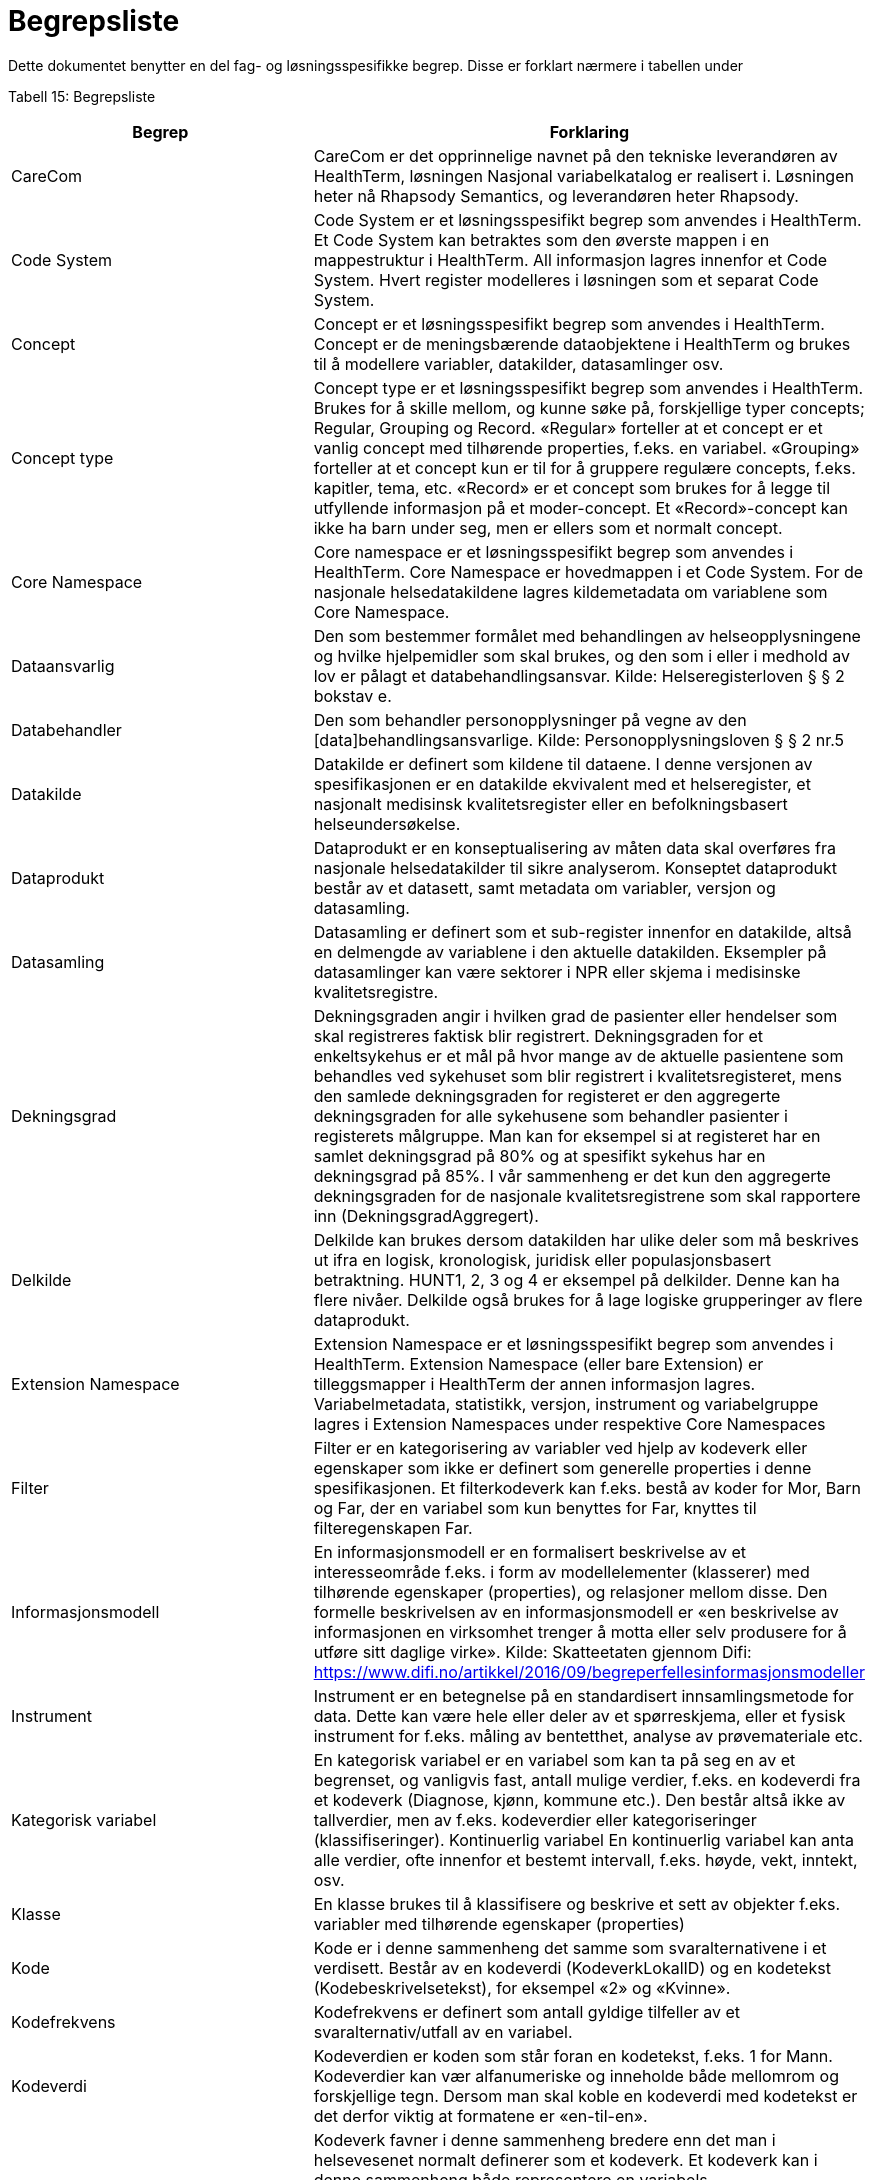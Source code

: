 = Begrepsliste [[begrepsliste]]

Dette dokumentet benytter en del fag- og løsningsspesifikke begrep. Disse er forklart nærmere i tabellen under

Tabell 15: Begrepsliste

[options="header"]

|===
|Begrep |Forklaring
|CareCom |CareCom er det opprinnelige navnet på den tekniske leverandøren av HealthTerm, løsningen
Nasjonal variabelkatalog er realisert i. Løsningen heter nå Rhapsody Semantics, og leverandøren heter Rhapsody.
|Code System |Code System er et løsningsspesifikt begrep som anvendes i
HealthTerm.
Et Code System kan betraktes som den øverste mappen i en
mappestruktur i HealthTerm. All informasjon lagres innenfor et
Code System. Hvert register modelleres i løsningen som et
separat Code System.
|Concept |Concept er et løsningsspesifikt begrep som anvendes i
HealthTerm.
Concept er de meningsbærende dataobjektene i HealthTerm og
brukes til å modellere variabler, datakilder, datasamlinger osv.
|Concept type |Concept type er et løsningsspesifikt begrep som anvendes i
HealthTerm.
Brukes for å skille mellom, og kunne søke på, forskjellige typer
concepts; Regular, Grouping og Record. «Regular» forteller at et
concept er et vanlig concept med tilhørende properties, f.eks. en
variabel. «Grouping» forteller at et concept kun er til for å
gruppere regulære concepts, f.eks. kapitler, tema, etc. «Record»
er et concept som brukes for å legge til utfyllende informasjon på
et moder-concept. Et «Record»-concept kan ikke ha barn under
seg, men er ellers som et normalt concept.
|Core Namespace| Core namespace er et løsningsspesifikt begrep som anvendes i
HealthTerm. Core Namespace er hovedmappen i et Code
System. For de nasjonale helsedatakildene lagres kildemetadata
om variablene som Core Namespace.
|Dataansvarlig |Den som bestemmer formålet med behandlingen av
helseopplysningene og hvilke hjelpemidler som skal brukes, og
den som i eller i medhold av lov er pålagt et
databehandlingsansvar.
Kilde: Helseregisterloven § § 2 bokstav e.
|Databehandler |Den som behandler personopplysninger på vegne av den
[data]behandlingsansvarlige.
Kilde: Personopplysningsloven § § 2 nr.5
|Datakilde |Datakilde er definert som kildene til dataene. I denne versjonen
av spesifikasjonen er en datakilde ekvivalent med et
helseregister, et nasjonalt medisinsk kvalitetsregister eller en
befolkningsbasert helseundersøkelse.
|Dataprodukt |Dataprodukt er en konseptualisering av måten data skal
overføres fra nasjonale helsedatakilder til
sikre analyserom. Konseptet dataprodukt består av et
datasett, samt metadata om variabler, versjon og datasamling.
|Datasamling |Datasamling er definert som et sub-register innenfor en
datakilde, altså en delmengde av variablene i den aktuelle
datakilden. Eksempler på datasamlinger kan være sektorer i
NPR eller skjema i medisinske kvalitetsregistre.
|Dekningsgrad |Dekningsgraden angir i hvilken grad de pasienter eller hendelser
som skal registreres faktisk blir registrert. Dekningsgraden for et
enkeltsykehus er et mål på hvor mange av de aktuelle
pasientene som behandles ved sykehuset som blir registrert i
kvalitetsregisteret, mens den samlede dekningsgraden for
registeret er den aggregerte dekningsgraden for alle sykehusene
som behandler pasienter i registerets målgruppe. Man kan for
eksempel si at registeret har en samlet dekningsgrad på 80% og
at spesifikt sykehus har en dekningsgrad på 85%.
I vår sammenheng er det kun den aggregerte dekningsgraden
for de nasjonale kvalitetsregistrene som skal rapportere inn
(DekningsgradAggregert).
|Delkilde |Delkilde kan brukes dersom datakilden har ulike deler som må
beskrives ut ifra en logisk, kronologisk, juridisk eller
populasjonsbasert betraktning. HUNT1, 2, 3 og 4 er eksempel
på delkilder. Denne kan ha flere nivåer. 
Delkilde også brukes for å lage logiske grupperinger av flere
dataprodukt.
|Extension Namespace |Extension Namespace er et løsningsspesifikt begrep som
anvendes i HealthTerm. Extension Namespace (eller bare
Extension) er tilleggsmapper i HealthTerm der annen
informasjon lagres. Variabelmetadata, statistikk, versjon,
instrument og variabelgruppe lagres i Extension Namespaces
under respektive Core Namespaces
|Filter |Filter er en kategorisering av variabler ved hjelp av kodeverk
eller egenskaper som ikke er definert som generelle properties i
denne spesifikasjonen.
Et filterkodeverk kan f.eks. bestå av koder for Mor, Barn og Far,
der en variabel som kun benyttes for Far, knyttes til
filteregenskapen Far.
|Informasjonsmodell |En informasjonsmodell er en formalisert beskrivelse av et
interesseområde f.eks. i form av modellelementer (klasserer)
med tilhørende egenskaper (properties), og relasjoner mellom
disse. Den formelle beskrivelsen av en informasjonsmodell er
«en beskrivelse av informasjonen en virksomhet trenger å motta
eller selv produsere for å utføre sitt daglige virke».
Kilde: Skatteetaten gjennom Difi:
https://www.difi.no/artikkel/2016/09/begreperfellesinformasjonsmodeller
|Instrument |Instrument er en betegnelse på en standardisert
innsamlingsmetode for data. Dette kan være hele eller deler av
et spørreskjema, eller et fysisk instrument for f.eks. måling av
bentetthet, analyse av prøvemateriale etc.
|Kategorisk variabel |En kategorisk variabel er en variabel som kan ta på seg en av et
begrenset, og vanligvis fast, antall mulige verdier, f.eks. en
kodeverdi fra et kodeverk (Diagnose, kjønn, kommune etc.).
Den består altså ikke av tallverdier, men av f.eks. kodeverdier
eller kategoriseringer (klassifiseringer).
Kontinuerlig variabel En kontinuerlig variabel kan anta alle verdier, ofte innenfor et
bestemt intervall, f.eks. høyde, vekt, inntekt, osv.
|Klasse |En klasse brukes til å klassifisere og beskrive et sett av objekter
f.eks. variabler med tilhørende egenskaper (properties)
|Kode |Kode er i denne sammenheng det samme som svaralternativene
i et verdisett. Består av en kodeverdi (KodeverkLokalID) og en
kodetekst (Kodebeskrivelsetekst), for eksempel «2» og
«Kvinne».
|Kodefrekvens |Kodefrekvens er definert som antall gyldige tilfeller av et
svaralternativ/utfall av en variabel.
|Kodeverdi |Kodeverdien er koden som står foran en kodetekst, f.eks. 1 for
Mann. Kodeverdier kan vær alfanumeriske og inneholde både
mellomrom og forskjellige tegn. Dersom man skal koble en
kodeverdi med kodetekst er det derfor viktig at formatene er
«en-til-en».
|Kodeverk |Kodeverk favner i denne sammenheng bredere enn det man i
helsevesenet normalt definerer som et kodeverk. Et kodeverk
kan i denne sammenheng både representere en variabels
verdisett/svaralternativ eller et standardisert (kontrollert)
vokabular for å beskrive en properties egenskaper.
Den formelle definisjonen av et kodeverk er «en samling av
begreper eller en klassifikasjon hvor hver tilhørende
begrepsdefinisjon er tilknyttet en unik kode innenfor samlingen
eller klassifikasjonen».
|Kodetekst| Kodeteksten er teksten som etterfølger en kodeverdi, f.eks.
«Mann» for kodeverdien 1.
|Mapping |Mapping brukes for å håndtere ikke-hierarkiske relasjoner i
HealthTerm, eksempelvis referere til kodeverk. Mer formelt kan
man si at mapping er en funksjon som knytter dataobjekter
(concepts) i et gitt sett av unike dataobjekter (souce) til et annet
sett av unike dataobjekter (target).
|Lovbestemte helseregistre| Lovbestemte helseregistre (§11) behandler direkte
personidentifiserbare helseopplysninger uten krav til samtykke.
De er etablert av den sentrale helseforvaltningen for å ivareta
landsomfattende funksjoner og er meldepliktige. 10 av de
sentrale helseregistrene er lovbestemte. De resterende 8
registrene er samtykkebaserte eller uten direkte
personidentifiserende kjennetegn (§9a og 9b)
|Nasjonal variabelkatalog |Den nasjonale variabelkatalogen er navnet på løsningen der
innrapporterte metadata fra helsedatakildene forvaltes og
tilgjengeliggjøres for helsedata.no og andre metadatakataloger i
inn og utland.
|Objektstruktur |En objekstruktur er en representasjon av hvordan klassene i en
informasjonsmodell er modellert i henhold til hverandre og hvilke
relasjoner som f.eks. finnes mellom klassene i
informasjonsmodellen.
|Polyhierarki |Polyhieraki betyr at et begrep kan plasseres i flere hierarkier,
f.eks. kan et helseregister både plasseres i et
organisasjonshierarki, et hierarki for type registre og et hierarki
der registeret er kategorisert etter hvilken pasientgruppe det
favner.
|Property |Properties er det samme som attributter som brukes til å
beskrive egenskapene til dataobjekt (concept), f.eks. en
variabel.
|Retired| Retired brukes, i denne sammenheng, til å beskrive at et
concept, eller en property, ikke lengre er aktive i løsningen.
En gammel versjon av en property settes eksempelvis til retired
når man redigerer navnet på den.
|Rike metadata| Rike metadata er ekvivalent med utfyllende metadata. Metadata som er tilstrekkelige for å utfylle et definert formål.
Rike metadata må si noe om blant annet hvor man kan
henvendes seg for å søke om å få tilgang til data, tilgangen til
data i seg selv, restriksjoner som er lagt på datagrunnlaget,
datakvaliteten, kodeverk og terminologi som er anvendt,
kontekst f.eks. i form av en begreps-/informasjonsmodell etc.
|Sentrale helseregistre| De sentrale helseregistrene er etablert for å ivareta
landsomfattende oppgaver. De brukes først og fremst til
helseanalyser, statistikk, kvalitetsforbedring av helsetjenester,
forskning, administrasjon, styring og beredskap.
Registrene er opprettet med hjemmel i helseregisterloven og
forskrifter. Registre med direkte personidentifiserbare
opplysninger som ikke er basert på samtykke, er opprettet etter
behandling i Stortinget. Det finnes også sentrale helseregistre
som ikke inneholder personidentifiserbare opplysninger, eller
bare indirekte personidentifiserbare opplysninger. Registrene
forvaltes av ulike virksomheter i den sentrale helseforvaltningen.
https://www.fhi.no/div/datatilgang/om-sentrale-helseregistre/
|Standardisert vokabular |Et standardisert (kontrollert) vokabular er en liste med
forhåndsdefinerte svaralternativ. Standardiserte vokabularer
bidrar blant annet til enklere validering av datakvalitet, bedre
semantisk interoperabilitet og enklere tilrettelegging av data for
analyse, og består vanligvis av en kodeverdi og kodetekst.
Et synonymt begrep er «kontrollert vokabular». Ref.
https://data.norge.no/specification/dcat-ap-no/#Kontrollerte-vokabularer
|Statistikk |Statistikk i denne sammenheng, er å betrakte som metadata
som sier noe om volum, kodingskvalitet og datakvalitet generelt
på variabelnivå. Statistikken som innrapporteres som metadata
egner seg ikke for, og er heller ikke ment for, analyseformål.
|Variabel |Variabler er de informasjonsbærende elementene i datakilden
og definerer hvilken informasjon som finnes i den aktuelle
helsedatakilden.
|Variabelgruppe |Variabelgruppe er en kategorisering av variabler. Strukturen kan
bygges opp hierarkisk. Inntil videre begrenset til 2 nivåer.
|Versjon |Versjon er et teknisk hjelpemiddel som brukes til å definere
hvilke variabler som inngår i ulike årganger/versjoner av de ulike
datasamlingene i en datakilde.
|===
